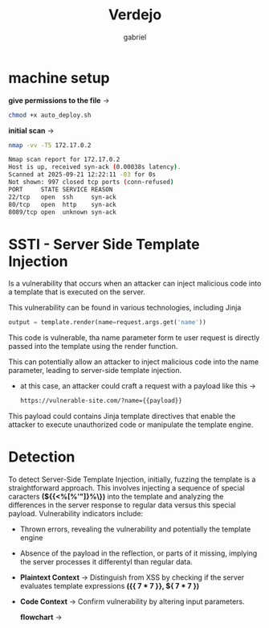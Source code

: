 #+title: Verdejo
#+author: gabriel
#+description: Verdejo easy level from dockerlabs.es

* machine setup

*give permissions to the file* ->
#+begin_src sh
chmod +x auto_deploy.sh
#+end_src

*initial scan* ->
#+begin_src sh
nmap -vv -T5 172.17.0.2

Nmap scan report for 172.17.0.2
Host is up, received syn-ack (0.00038s latency).
Scanned at 2025-09-21 12:22:11 -03 for 0s
Not shown: 997 closed tcp ports (conn-refused)
PORT     STATE SERVICE REASON
22/tcp   open  ssh     syn-ack
80/tcp   open  http    syn-ack
8089/tcp open  unknown syn-ack
#+end_src

* SSTI - Server Side Template Injection

Is a vulnerability that occurs when an attacker can inject malicious code into a template that is executed on the server.

This vulnerability can be found in various technologies, including Jinja
#+begin_src python
output = template.render(name=request.args.get('name'))
#+end_src

This code is vulnerable, tha name parameter form te user request is directly passed into the template using the render function.

This can potentially allow an attacker to inject malicious code into the name parameter, leading to server-side template injection.

 * at this case, an attacker could craft a request with a payload like this ->
   #+begin_src sh
https://vulnerable-site.com/?name={{payload}}
   #+end_src

This payload could contains Jinja template directives that enable the attacker to execute unauthorized code or manipulate the template engine.


* Detection

To detect Server-Side Template Injection, initially, fuzzing the template is a straightforward approach. This involves injecting a sequence of special caracters *(${{<%[%'"]}%\})* into the template and analyzing the differences in the server response to regular data versus this special payload. Vulnerability indicators include:

- Thrown errors, revealing the vulnerability and potentially the template engine
- Absence of the payload in the reflection, or parts of it missing, implying the server processes it differentyl than regular data.

- *Plaintext Context*  -> Distinguish from XSS by checking if the server evaluates template expressions *({{ 7 * 7 }}, ${ 7 * 7  })*

- *Code Context* -> Confirm vulnerability by altering input parameters.

 *flowchart* ->
[[../verdejo/imgs/detection.png]]
